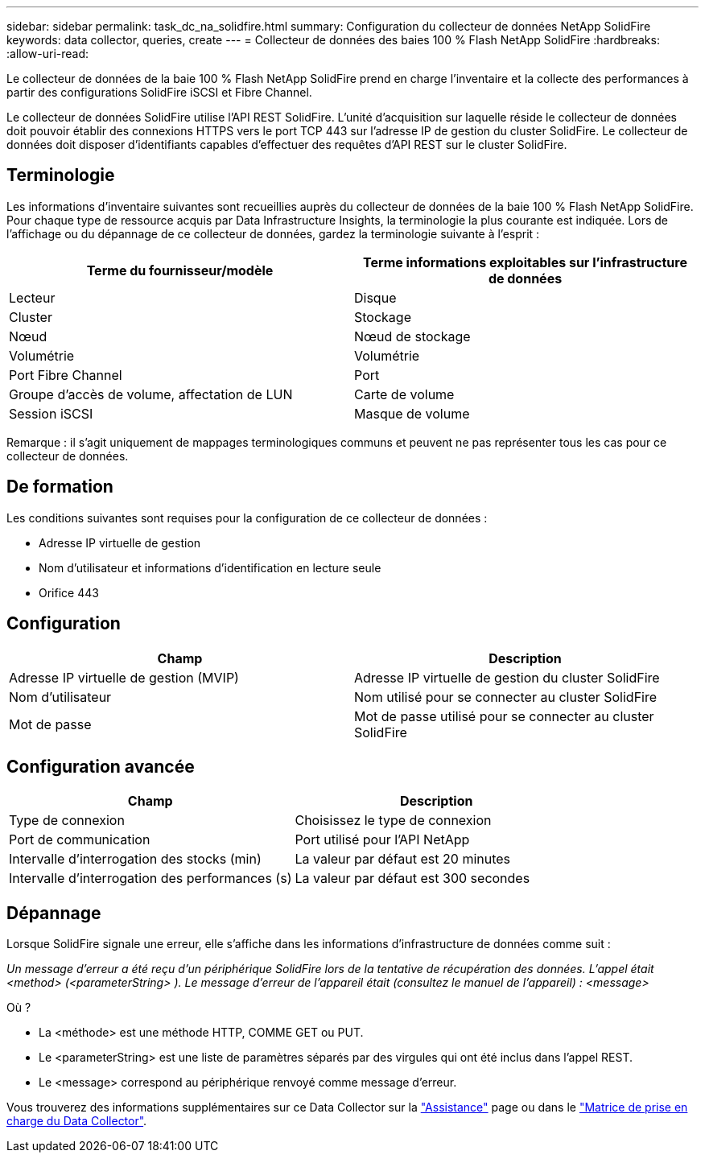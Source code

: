 ---
sidebar: sidebar 
permalink: task_dc_na_solidfire.html 
summary: Configuration du collecteur de données NetApp SolidFire 
keywords: data collector, queries, create 
---
= Collecteur de données des baies 100 % Flash NetApp SolidFire
:hardbreaks:
:allow-uri-read: 


[role="lead"]
Le collecteur de données de la baie 100 % Flash NetApp SolidFire prend en charge l'inventaire et la collecte des performances à partir des configurations SolidFire iSCSI et Fibre Channel.

Le collecteur de données SolidFire utilise l'API REST SolidFire. L'unité d'acquisition sur laquelle réside le collecteur de données doit pouvoir établir des connexions HTTPS vers le port TCP 443 sur l'adresse IP de gestion du cluster SolidFire. Le collecteur de données doit disposer d'identifiants capables d'effectuer des requêtes d'API REST sur le cluster SolidFire.



== Terminologie

Les informations d'inventaire suivantes sont recueillies auprès du collecteur de données de la baie 100 % Flash NetApp SolidFire. Pour chaque type de ressource acquis par Data Infrastructure Insights, la terminologie la plus courante est indiquée. Lors de l'affichage ou du dépannage de ce collecteur de données, gardez la terminologie suivante à l'esprit :

[cols="2*"]
|===
| Terme du fournisseur/modèle | Terme informations exploitables sur l'infrastructure de données 


| Lecteur | Disque 


| Cluster | Stockage 


| Nœud | Nœud de stockage 


| Volumétrie | Volumétrie 


| Port Fibre Channel | Port 


| Groupe d'accès de volume, affectation de LUN | Carte de volume 


| Session iSCSI | Masque de volume 
|===
Remarque : il s'agit uniquement de mappages terminologiques communs et peuvent ne pas représenter tous les cas pour ce collecteur de données.



== De formation

Les conditions suivantes sont requises pour la configuration de ce collecteur de données :

* Adresse IP virtuelle de gestion
* Nom d'utilisateur et informations d'identification en lecture seule
* Orifice 443




== Configuration

[cols="2*"]
|===
| Champ | Description 


| Adresse IP virtuelle de gestion (MVIP) | Adresse IP virtuelle de gestion du cluster SolidFire 


| Nom d'utilisateur | Nom utilisé pour se connecter au cluster SolidFire 


| Mot de passe | Mot de passe utilisé pour se connecter au cluster SolidFire 
|===


== Configuration avancée

[cols="2*"]
|===
| Champ | Description 


| Type de connexion | Choisissez le type de connexion 


| Port de communication | Port utilisé pour l'API NetApp 


| Intervalle d'interrogation des stocks (min) | La valeur par défaut est 20 minutes 


| Intervalle d'interrogation des performances (s) | La valeur par défaut est 300 secondes 
|===


== Dépannage

Lorsque SolidFire signale une erreur, elle s'affiche dans les informations d'infrastructure de données comme suit :

_Un message d'erreur a été reçu d'un périphérique SolidFire lors de la tentative de récupération des données. L'appel était <method> (<parameterString> ). Le message d'erreur de l'appareil était (consultez le manuel de l'appareil) : <message>_

Où ?

* La <méthode> est une méthode HTTP, COMME GET ou PUT.
* Le <parameterString> est une liste de paramètres séparés par des virgules qui ont été inclus dans l'appel REST.
* Le <message> correspond au périphérique renvoyé comme message d'erreur.


Vous trouverez des informations supplémentaires sur ce Data Collector sur la link:concept_requesting_support.html["Assistance"] page ou dans le link:reference_data_collector_support_matrix.html["Matrice de prise en charge du Data Collector"].
